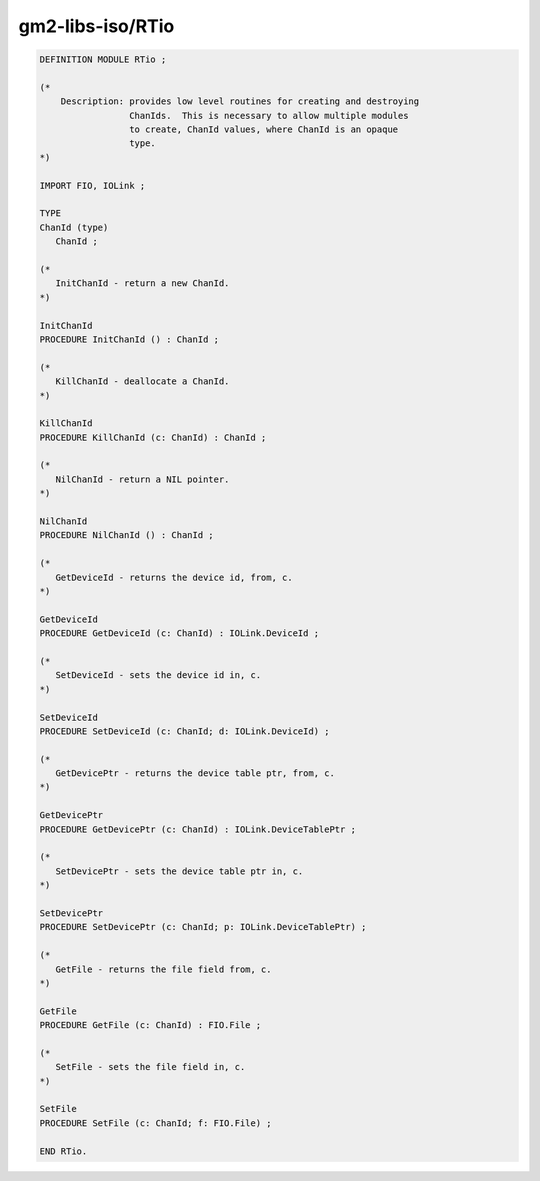 .. _gm2-libs-iso-rtio:

gm2-libs-iso/RTio
^^^^^^^^^^^^^^^^^

.. code-block:: modula2

  DEFINITION MODULE RTio ;

  (*
      Description: provides low level routines for creating and destroying
                   ChanIds.  This is necessary to allow multiple modules
                   to create, ChanId values, where ChanId is an opaque
                   type.
  *)

  IMPORT FIO, IOLink ;

  TYPE
  ChanId (type)
     ChanId ;

  (*
     InitChanId - return a new ChanId.
  *)

  InitChanId
  PROCEDURE InitChanId () : ChanId ;

  (*
     KillChanId - deallocate a ChanId.
  *)

  KillChanId
  PROCEDURE KillChanId (c: ChanId) : ChanId ;

  (*
     NilChanId - return a NIL pointer.
  *)

  NilChanId
  PROCEDURE NilChanId () : ChanId ;

  (*
     GetDeviceId - returns the device id, from, c.
  *)

  GetDeviceId
  PROCEDURE GetDeviceId (c: ChanId) : IOLink.DeviceId ;

  (*
     SetDeviceId - sets the device id in, c.
  *)

  SetDeviceId
  PROCEDURE SetDeviceId (c: ChanId; d: IOLink.DeviceId) ;

  (*
     GetDevicePtr - returns the device table ptr, from, c.
  *)

  GetDevicePtr
  PROCEDURE GetDevicePtr (c: ChanId) : IOLink.DeviceTablePtr ;

  (*
     SetDevicePtr - sets the device table ptr in, c.
  *)

  SetDevicePtr
  PROCEDURE SetDevicePtr (c: ChanId; p: IOLink.DeviceTablePtr) ;

  (*
     GetFile - returns the file field from, c.
  *)

  GetFile
  PROCEDURE GetFile (c: ChanId) : FIO.File ;

  (*
     SetFile - sets the file field in, c.
  *)

  SetFile
  PROCEDURE SetFile (c: ChanId; f: FIO.File) ;

  END RTio.

